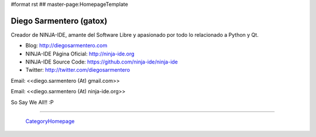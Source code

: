 #format rst
## master-page:HomepageTemplate

Diego Sarmentero (gatox)
------------------------

Creador de NINJA-IDE, amante del Software Libre y apasionado por todo lo relacionado a Python y Qt.

* Blog: http://diegosarmentero.com

* NINJA-IDE Página Oficial: http://ninja-ide.org

* NINJA-IDE Source Code: https://github.com/ninja-ide/ninja-ide

* Twitter: http://twitter.com/diegosarmentero

Email: <<diego.sarmentero (At) gmail.com>>

Email: <<diego.sarmentero (At) ninja-ide.org>>

So Say We All!! :P

-------------------------

 CategoryHomepage_

.. ############################################################################

.. _CategoryHomepage: ../CategoryHomepage

